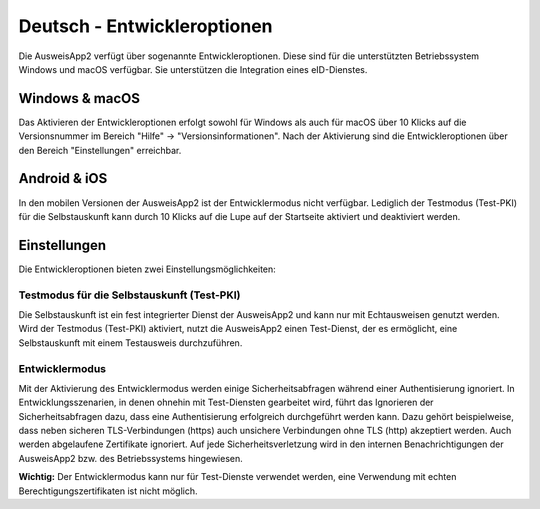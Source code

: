 Deutsch - Entwickleroptionen
============================

Die AusweisApp2 verfügt über sogenannte Entwickleroptionen. Diese sind
für die unterstützten Betriebssystem Windows und macOS verfügbar. Sie
unterstützen die Integration eines eID-Dienstes.


Windows & macOS
---------------

Das Aktivieren der Entwickleroptionen erfolgt sowohl für Windows als auch
für macOS über 10 Klicks auf die Versionsnummer im Bereich "Hilfe" ->
"Versionsinformationen". Nach der Aktivierung sind die Entwickleroptionen
über den Bereich "Einstellungen" erreichbar.


Android & iOS
-------------

In den mobilen Versionen der AusweisApp2 ist der Entwicklermodus nicht
verfügbar. Lediglich der Testmodus (Test-PKI) für die Selbstauskunft kann
durch 10 Klicks auf die Lupe auf der Startseite aktiviert und deaktiviert werden.


Einstellungen
-------------

Die Entwickleroptionen bieten zwei Einstellungsmöglichkeiten:

Testmodus für die Selbstauskunft (Test-PKI)
'''''''''''''''''''''''''''''''''''''''''''

Die Selbstauskunft ist ein fest integrierter Dienst der AusweisApp2 und kann
nur mit Echtausweisen genutzt werden. Wird der Testmodus (Test-PKI) aktiviert,
nutzt die AusweisApp2 einen Test-Dienst, der es ermöglicht, eine Selbstauskunft
mit einem Testausweis durchzuführen.

Entwicklermodus
'''''''''''''''

Mit der Aktivierung des Entwicklermodus werden einige Sicherheitsabfragen
während einer Authentisierung ignoriert. In Entwicklungsszenarien, in denen
ohnehin mit Test-Diensten gearbeitet wird, führt das Ignorieren der
Sicherheitsabfragen dazu, dass eine Authentisierung erfolgreich durchgeführt
werden kann. Dazu gehört beispielweise, dass neben sicheren TLS-Verbindungen
(https) auch unsichere Verbindungen ohne TLS (http) akzeptiert werden. Auch
werden abgelaufene Zertifikate ignoriert. Auf jede Sicherheitsverletzung wird
in den internen Benachrichtigungen der AusweisApp2 bzw. des Betriebssystems
hingewiesen.


**Wichtig:** Der Entwicklermodus kann nur für Test-Dienste verwendet werden,
eine Verwendung mit echten Berechtigungszertifikaten ist nicht möglich.

